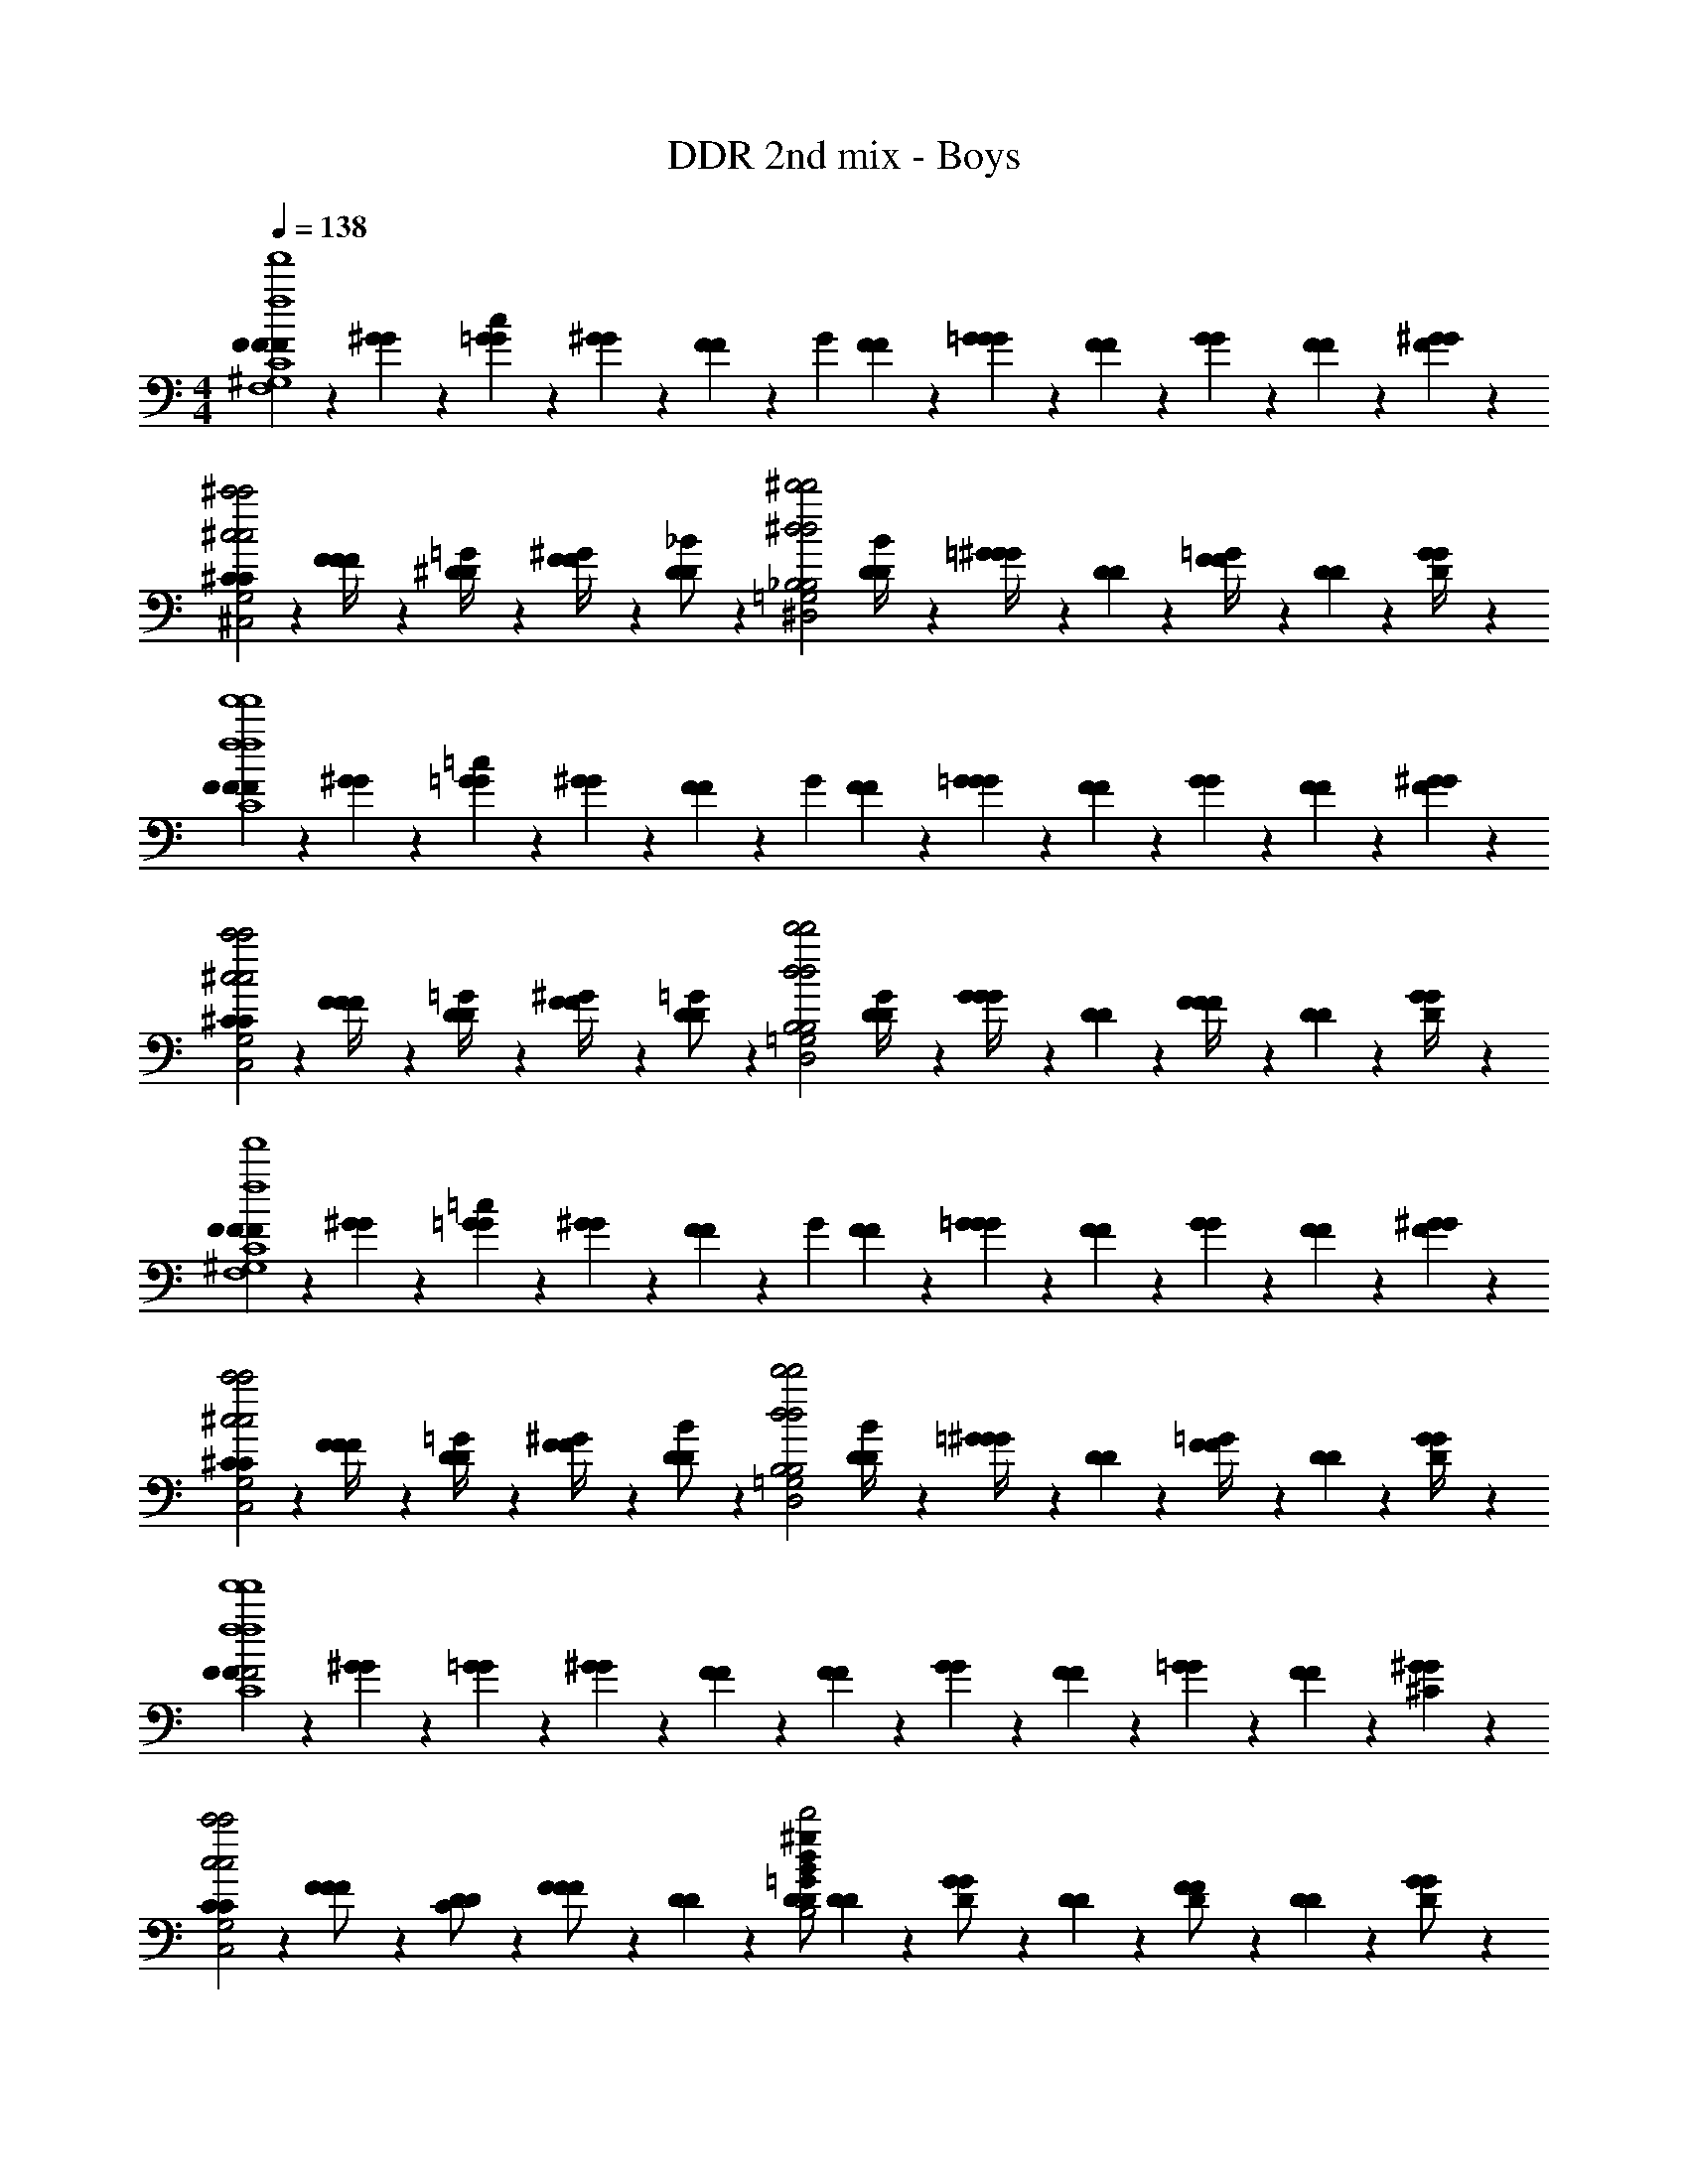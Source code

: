 X: 1
T: DDR 2nd mix - Boys
Z: ABC Generated by Starbound Composer
L: 1/4
M: 4/4
Q: 1/4=138
K: C
[F/12F/12F2/3f4f'4F,4^G,4C4f'4f4F,4G,4C4] z5/12 [^G/12G/12] z5/12 [=G/12G/12c2/3] z5/12 [^G/12G/12] z/6 [F/12F/12] z/6 [z/4G/3] [F/12F/12] z/6 [G/12G/12=G2/3] z/6 [F/12F/12] z/6 [G/12G/12] z/6 [F/12F/12] z/6 [^G/12G/12F2/3] z5/12 
[^C/12C/12^c'2^c2c'2c2^C,2F,2G,2C,2F,2G,2] z5/12 [F/12F/12F/4] z5/12 [^D/12D/12=G/4] z5/12 [F/12F/12^G/4] z/6 [D/12D/12_B/] z/6 [z/4^d'2^d2d'2d2^D,2=G,2_B,2D,2G,2B,2] [D/12D/12B/4] z/6 [=G/12G/12^G/4] z/6 [D/12D/12] z/6 [F/12F/12=G/4] z/6 [D/12D/12] z/6 [G/12G/12D/4] z5/12 
[F/12F/12F2/3f4f'4f'4f4F,4^G,4=C4F,4G,4C4] z5/12 [^G/12G/12] z5/12 [=G/12G/12=c2/3] z5/12 [^G/12G/12] z/6 [F/12F/12] z/6 [z/4G/3] [F/12F/12] z/6 [G/12G/12=G] z/6 [F/12F/12] z/6 [G/12G/12] z/6 [F/12F/12] z/6 [^G/12G/12F2/3] z5/12 
[^C/12C/12c'2^c2c'2c2C,2F,2G,2C,2F,2G,2] z5/12 [F/12F/12F/4] z5/12 [D/12D/12=G/4] z5/12 [F/12F/12^G/4] z/6 [D/12D/12=G/] z/6 [z/4d'2d2d'2d2D,2=G,2B,2D,2G,2B,2] [D/12D/12G/4] z/6 [G/12G/12G/4] z/6 [D/12D/12] z/6 [F/12F/12F/4] z/6 [D/12D/12] z/6 [G/12G/12D/4] z5/12 
[F/12F/12F2/3f4f'4F,4^G,4=C4f'4f4F,4G,4C4] z5/12 [^G/12G/12] z5/12 [=G/12G/12=c2/3] z5/12 [^G/12G/12] z/6 [F/12F/12] z/6 [z/4G/3] [F/12F/12] z/6 [G/12G/12=G] z/6 [F/12F/12] z/6 [G/12G/12] z/6 [F/12F/12] z/6 [^G/12G/12F2/3] z5/12 
[^C/12C/12c'2^c2c'2c2C,2F,2G,2C,2F,2G,2] z5/12 [F/12F/12F/4] z5/12 [D/12D/12=G/4] z5/12 [F/12F/12^G/4] z/6 [D/12D/12B/] z/6 [z/4d'2d2d'2d2D,2=G,2B,2D,2G,2B,2] [D/12D/12B/4] z/6 [=G/12G/12^G/4] z/6 [D/12D/12] z/6 [F/12F/12=G/4] z/6 [D/12D/12] z/6 [G/12G/12D/4] z5/12 
[F/12F/12F2f4f'4f'4f4F,4^G,4=C4F,4G,4C4] z5/12 [^G/12G/12] z5/12 [=G/12G/12] z5/12 [^G/12G/12] z/6 [F/12F/12] z5/12 [F/12F/12] z/6 [G/12G/12] z/6 [F/12F/12] z/6 [=G/12G/12] z/6 [F/12F/12] z/6 [^G/12G/12^C] z5/12 
[C/12C/12c'2c2c'2c2C,2F,2G,2C,2F,2G,2] z5/12 [F/12F/12F/] z5/12 [D/12D/12C/] z5/12 [F/12F/12F/] z/6 [D/12D/12] z/6 [z/4D/D4/3=G4/3B4/3^g4/3d4/3d'2d2d'2d2D,2=G,2B,2D,2G,2B,2] [D/12D/12] z/6 [G/12G/12D/] z/6 [D/12D/12] z/6 [F/12F/12D/] z/6 [D/12D/12] z/6 [G/12G/12D/] z5/12 
[F/12F/12F2/3f4f'4F,4^G,4=C4f'4f4F,4G,4C4] z5/12 [^G/12G/12F,,/6] z5/12 [=G/12G/12=c2/3] z5/12 [^G/12G/12F,,/6] z/6 [F/12F/12] z/6 [z/4G/3] [F/12F/12] z/6 [G/12G/12F,,/6=G2/3] z/6 [F/12F/12] z/6 [G/12G/12] z/6 [F/12F/12] z/6 [^G/12G/12F,,/6F2/3] z5/12 
[^C/12C/12c'2^c2c'2c2C,2F,2G,2C,2F,2G,2] z5/12 [F/12F/12^C,,/6F/4] z5/12 [D/12D/12=G/4] z5/12 [F/12F/12C,,/6^G/4] z/6 [D/12D/12B/] z/6 [z/4d'2d2d'2d2D,2=G,2B,2D,2G,2B,2] [D/12D/12B/4] z/6 [=G/12G/12^D,,/6^G/4] z/6 [D/12D/12] z/6 [F/12F/12=G/4] z/6 [D/12D/12] z/6 [G/12G/12D,,/6D/4] z5/12 
[F/12F/12F2/3f4f'4f'4f4F,4^G,4=C4F,4G,4C4] z5/12 [^G/12G/12F,,/6] z5/12 [=G/12G/12=c2/3] z5/12 [^G/12G/12F,,/6] z/6 [F/12F/12] z/6 [z/4G/3] [F/12F/12] z/6 [G/12G/12F,,/6=G] z/6 [F/12F/12] z/6 [G/12G/12] z/6 [F/12F/12] z/6 [^G/12G/12F,,/6F2/3] z5/12 
[^C/12C/12c'2^c2c'2c2C,2F,2G,2C,2F,2G,2] z5/12 [F/12F/12C,,/6F/4] z5/12 [D/12D/12=G/4] z5/12 [F/12F/12C,,/6^G/4] z/6 [D/12D/12=G/] z/6 [z/4d'2d2d'2d2D,2=G,2B,2D,2G,2B,2] [D/12D/12G/4] z/6 [G/12G/12D,,/6G/4] z/6 [D/12D/12] z/6 [F/12F/12F/4] z/6 [D/12D/12] z/6 [G/12G/12D,,/6D/4] z5/12 
[F/12F/12F2/3f4f'4F,4^G,4=C4f'4f4F,4G,4C4] z5/12 [^G/12G/12F,,/6] z5/12 [=G/12G/12=c2/3] z5/12 [^G/12G/12F,,/6] z/6 [F/12F/12] z/6 [z/4G/3] [F/12F/12] z/6 [G/12G/12F,,/6=G] z/6 [F/12F/12] z/6 [G/12G/12] z/6 [F/12F/12] z/6 [^G/12G/12F,,/6F2/3] z5/12 
[^C/12C/12c'2^c2c'2c2C,2F,2G,2C,2F,2G,2] z5/12 [F/12F/12C,,/6F/4] z5/12 [D/12D/12=G/4] z5/12 [F/12F/12C,,/6^G/4] z/6 [D/12D/12B/] z/6 [z/4d'2d2d'2d2D,2=G,2B,2D,2G,2B,2] [D/12D/12B/4] z/6 [=G/12G/12D,,/6^G/4] z/6 [D/12D/12] z/6 [F/12F/12=G/4] z/6 [D/12D/12] z/6 [G/12G/12D,,/6D/4] z5/12 
[F/12F/12F2f4f'4f'4f4F,4^G,4=C4F,4G,4C4] z5/12 [^G/12G/12F,,/6] z5/12 [=G/12G/12] z5/12 [^G/12G/12F,,/6] z/6 [F/12F/12] z5/12 [F/12F/12] z/6 [G/12G/12F,,/6] z/6 [F/12F/12] z/6 [=G/12G/12] z/6 [F/12F/12] z/6 [^G/12G/12F,,/6^C] z5/12 
[C/12C/12c'2c2c'2c2C,2F,2G,2C,2F,2G,2] z5/12 [F/12F/12F/] z5/12 [D/12D/12C/] z5/12 [F/12F/12F/] z/6 [D/12D/12] z/6 [z/4D/d'2d2d'2d2D,2=G,2B,2D,2G,2B,2] [D/12D/12] z/6 [=G/12G/12D/] z/6 [D/12D/12] z/6 [F/12F/12D/] z/6 [D/12D/12] z/6 [G/12G/12D/] z5/12 
F/12 z/6 G/12 z/6 [^G/12F,,/6F/3] z/6 =c/12 z/6 [F/12F/3] z/6 =G/12 z/6 [^G/12F,,/6F/4] z/6 [c/12F2/3] z/6 F/12 z/6 =G/12 z/6 [^G/12F,,/6] z/6 c/12 z/6 [F/12F/3] z/6 =G/12 z/6 [^G/12F,,/6=G/3] z/6 c/12 z/6 
[F/12^G/3] z/6 =G/12 z/6 [^G/12F,,/6=G/6] z/6 c/12 z/6 [F/12F/] z/6 G/12 z/6 [^G/12F,,/6D/6] z/6 [c/12F] z/6 F/12 z/6 =G/12 z/6 [^G/12F,,/6] z/6 c/12 z/6 F/12 z/6 =G/12 z/6 [^G/12F,,/6] z/6 c/12 z/6 
D/12 z/6 F/12 z/6 [=G/12D,,/6D/3] z/6 B/12 z/6 [D/12D/3] z/6 F/12 z/6 [G/12D,,/6D/3] z/6 B/12 z/6 [D/12D/3] z/6 F/12 z/6 [G/12D,,/6D/3] z/6 B/12 z/6 [D/12^G/3] z/6 F/12 z/6 [=G/12D,,/6G] z/6 B/12 z/6 
C/12 z/6 F/12 z/6 [G/12C,,/6F2] z/6 ^G/12 z/6 C/12 z/6 F/12 z/6 [=G/12C,,/6F/4] z/6 [^G/12=G/4] z/6 [D/12^G7/8] z/6 F/12 z/6 [=G/12D,,/6] z/6 [B/12G7/8] z/6 D/12 z/6 F/12 z/6 [G/12D,,/6D/] z/6 B/12 z/6 
[F/12F2] z/6 G/12 z/6 [^G/12F,,/6F/3] z/6 c/12 z/6 [F/12F/3] z/6 =G/12 z/6 [^G/12F,,/6F/6] z/6 [c/12F] z/6 F/12 z/6 =G/12 z/6 [^G/12F,,/6] z/6 [c/12F/6] z/6 [F/12F/3] z/6 =G/12 z/6 [^G/12F,,/6=G/3] z/6 c/12 z/6 
[F/12^G/3] z/6 =G/12 z/6 [^G/12F,,/6=G/6] z/6 c/12 z/6 [F/12^G/] z/6 =G/12 z/6 [^G/12F,,/6B/6] z/6 [c/12F] z/6 F/12 z/6 =G/12 z/6 [^G/12F,,/6] z/6 c/12 z/6 F/12 z/6 =G/12 z/6 [^G/12F,,/6] z/6 c/12 z/6 
D/12 z/6 F/12 z/6 [=G/12D,,/6D/3] z/6 B/12 z/6 [D/12D/3] z/6 F/12 z/6 [G/12D,,/6D/4] z/6 [B/12D/3] z/6 D/12 z/6 F/12 z/6 [G/12D/12D,,/6] z/6 B/12 z/6 [D/12^G/3] z/6 F/12 z/6 [=G/12D,,/6G] z/6 B/12 z/6 
C/12 z/6 F/12 z/6 [G/12C,,/6F2] z/6 ^G/12 z/6 C/12 z/6 F/12 z/6 [=G/12C,,/6F/4] z/6 [^G/12=G/4] z/6 [D/12^G7/8] z/6 F/12 z/6 [=G/12D,,/6] z/6 [B/12G7/8] z/6 D/12 z/6 F/12 z/6 [G/12D,,/6D/] z/6 B/12 z/6 
[^G/12G2] z/6 B/12 z/6 [c/12^G,,/6G/3] z/6 d/12 z/6 [G/12G/3] z/6 B/12 z/6 [c/12G,,/6G/6] z/6 [d/12G2/3] z/6 G/12 z/6 B/12 z/6 [c/12G,,/6G/3] z/6 d/12 z/6 [G/12B/3] z/6 B/12 z/6 [c/12G,,/6c/3] z/6 d/12 z/6 
[D/12B/] z/6 F/12 z/6 [=G/12D,,/6] z/6 [B/12G/] z/6 D/12 z/6 F/12 z/6 [G/12D,,/6D/] z/6 B/12 z/6 D/12 z/6 F/12 z/6 [G/12D,,/6] z/6 B/12 z/6 D/12 z/6 F/12 z/6 [G/12D,,/6] z/6 B/12 z/6 
C/12 z/6 D/12 z/6 [F/12C,,/6C/3] z/6 ^G/12 z/6 [C/12C/3] z/6 D/12 z/6 [F/12C,,/6C/6] z/6 [G/12C/3] z/6 C/12 z/6 [D/12C/6] z/6 [F/12C,,/6C/3] z/6 G/12 z/6 [C/12F/3] z/6 D/12 z/6 [F/12C,,/6C/3] z/6 G/12 z/6 
D/12 z/6 F/12 z/6 [=G/12D,,/6D/3] z/6 B/12 z/6 [D/12D/6] z/6 [F/12D/3] z/6 [G/12D,,/6] z/6 [B/12D/3] z/6 [D/12D2G2B2d2g2] z/6 [F/12D/6] z/6 [G/12D,,/6D/3] z/6 B/12 z/6 [D/12G/3] z/6 F/12 z/6 [G/12D,,/6D/3] z/6 B/12 z/6 
[F/12F/12F2/3f4f'4F,4^G,4=C4f'4f4F,4G,4C4] z5/12 [^G/12G/12F,,/6] z5/12 [=G/12G/12c2/3] z5/12 [^G/12G/12F,,/6] z/6 [F/12F/12] z/6 [z/4G/3] [F/12F/12] z/6 [G/12G/12F,,/6=G2/3] z/6 [F/12F/12] z/6 [G/12G/12] z/6 [F/12F/12] z/6 [^G/12G/12F,,/6F2/3] z5/12 
[^C/12C/12c'2^c2c'2c2C,2F,2G,2C,2F,2G,2] z5/12 [F/12F/12C,,/6F/4] z5/12 [D/12D/12=G/4] z5/12 [F/12F/12C,,/6^G/4] z/6 [D/12D/12B/] z/6 [z/4d'2d2d'2d2D,2=G,2B,2D,2G,2B,2] [D/12D/12B/4] z/6 [=G/12G/12D,,/6^G/4] z/6 [D/12D/12] z/6 [F/12F/12=G/4] z/6 [D/12D/12] z/6 [G/12G/12D,,/6D/4] z5/12 
[F/12F/12F2/3f4f'4f'4f4F,4^G,4=C4F,4G,4C4] z5/12 [^G/12G/12F,,/6] z5/12 [=G/12G/12=c2/3] z5/12 [^G/12G/12F,,/6] z/6 [F/12F/12] z/6 [z/4G/3] [F/12F/12] z/6 [G/12G/12F,,/6=G] z/6 [F/12F/12] z/6 [G/12G/12] z/6 [F/12F/12] z/6 [^G/12G/12F,,/6F2/3] z5/12 
[^C/12C/12c'2^c2c'2c2C,2F,2G,2C,2F,2G,2] z5/12 [F/12F/12C,,/6F/4] z5/12 [D/12D/12=G/4] z5/12 [F/12F/12C,,/6^G/4] z/6 [D/12D/12=G/] z/6 [z/4d'2d2d'2d2D,2=G,2B,2D,2G,2B,2] [D/12D/12G/4] z/6 [G/12G/12D,,/6G/4] z/6 [D/12D/12] z/6 [F/12F/12F/4] z/6 [D/12D/12] z/6 [G/12G/12D,,/6D/4] z5/12 
[F/12F/12F2/3f4f'4F,4^G,4=C4f'4f4F,4G,4C4] z5/12 [^G/12G/12F,,/6] z5/12 [=G/12G/12=c2/3] z5/12 [^G/12G/12F,,/6] z/6 [F/12F/12] z/6 [z/4G/3] [F/12F/12] z/6 [G/12G/12F,,/6=G] z/6 [F/12F/12] z/6 [G/12G/12] z/6 [F/12F/12] z/6 [^G/12G/12F,,/6F2/3] z5/12 
[^C/12C/12c'2^c2c'2c2C,2F,2G,2C,2F,2G,2] z5/12 [F/12F/12C,,/6F/4] z5/12 [D/12D/12=G/4] z5/12 [F/12F/12C,,/6^G/4] z/6 [D/12D/12B/] z/6 [z/4d'2d2d'2d2D,2=G,2B,2D,2G,2B,2] [D/12D/12B/4] z/6 [=G/12G/12D,,/6^G/4] z/6 [D/12D/12] z/6 [F/12F/12=G/4] z/6 [D/12D/12] z/6 [G/12G/12D,,/6D/4] z5/12 
[F/12F/12F2f4f'4f'4f4F,4^G,4=C4F,4G,4C4] z5/12 [^G/12G/12F,,/6] z5/12 [=G/12G/12] z5/12 [^G/12G/12F,,/6] z/6 [F/12F/12] z5/12 [F/12F/12] z/6 [G/12G/12F,,/6] z/6 [F/12F/12] z/6 [=G/12G/12] z/6 [F/12F/12] z/6 [^G/12G/12F,,/6^C] z5/12 
[C/12C/12c'2c2c'2c2C,2F,2G,2C,2F,2G,2] z5/12 [F/12F/12F/] z5/12 [D/12D/12C/] z5/12 [F/12F/12F/] z/6 [D/12D/12] z/6 [z/4D/d'2d2d'2d2D,2=G,2B,2D,2G,2B,2] [D/12D/12=B7/4e7/4=g7/4a7/4E7/4=G7/4B7/4e7/4g7/4a7/4E7/4G7/4] z/6 [G/12G/12D/] z/6 [D/12D/12] z/6 [F/12F/12D/] z/6 [D/12D/12] z/6 [G/12G/12D/] z5/12 
[F/12F/12f4f'4F,4^G,4=C4f'4f4F,4G,4C4] z5/12 [^G/12G/12F,,/6] z5/12 [=G/12G/12] z5/12 [^G/12G/12F,,/6] z/6 [F/12F/12] z5/12 [F/12F/12] z/6 [G/12G/12F,,/6] z/6 [F/12F/12] z/6 [=G/12G/12] z/6 [F/12F/12] z/6 [^G/12G/12F,,/6] z5/12 
[^C/12C/12^g'2^g2c'2c2C,2F,2G,2C,2F,2G,2] z5/12 [F/12F/12C,,/6] z5/12 [D/12D/12] z5/12 [F/12F/12C,,/6] z/6 [D/12D/12] z/6 [z/4=g'2=g2d'2d2D,2=G,2B,2D,2G,2B,2] [D/12D/12] z/6 [=G/12G/12D,,/6] z/6 [D/12D/12] z/6 [F/12F/12] z/6 [D/12D/12] z/6 [G/12G/12D,,/6] z5/12 
[F/12F/12f4f'4f'4f4F,4^G,4=C4F,4G,4C4] z5/12 [^G/12G/12F,,/6] z5/12 [=G/12G/12] z5/12 [^G/12G/12F,,/6] z/6 [F/12F/12] z5/12 [F/12F/12] z/6 [G/12G/12F,,/6] z/6 [F/12F/12] z/6 [=G/12G/12] z/6 [F/12F/12] z/6 [^G/12G/12F,,/6] z5/12 
[^C/12C/12c'2c2c'2c2C,2F,2G,2C,2F,2G,2] z5/12 [F/12F/12C,,/6] z5/12 [D/12D/12] z5/12 [F/12F/12C,,/6] z/6 [D/12D/12] z/6 [z/4d'2d2d'2d2D,2=G,2B,2D,2G,2B,2] [D/12D/12] z/6 [=G/12G/12D,,/6] z/6 [D/12D/12] z/6 [F/12F/12] z/6 [D/12D/12] z/6 [G/12G/12D,,/6] z5/12 
[F/12F/12F2/3f4f'4F,4^G,4=C4f'4f4F,4G,4C4] z5/12 [^G/12G/12F,,/6] z5/12 [=G/12G/12=c2/3] z5/12 [^G/12G/12F,,/6] z/6 [F/12F/12] z/6 [z/4G/3] [F/12F/12] z/6 [G/12G/12F,,/6=G2/3] z/6 [F/12F/12] z/6 [G/12G/12] z/6 [F/12F/12] z/6 [^G/12G/12F,,/6F2/3] z5/12 
[^C/12C/12c'2^c2c'2c2C,2F,2G,2C,2F,2G,2] z5/12 [F/12F/12C,,/6F/4] z5/12 [D/12D/12=G/4] z5/12 [F/12F/12C,,/6^G/4] z/6 [D/12D/12_B/] z/6 [z/4d'2d2d'2d2D,2=G,2B,2D,2G,2B,2] [D/12D/12B/4] z/6 [=G/12G/12D,,/6^G/4] z/6 [D/12D/12] z/6 [F/12F/12=G/4] z/6 [D/12D/12] z/6 [G/12G/12D,,/6D/4] z5/12 
[F/12F/12F2/3f4f'4f'4f4F,4^G,4=C4F,4G,4C4] z5/12 [^G/12G/12F,,/6] z5/12 [=G/12G/12=c2/3] z5/12 [^G/12G/12F,,/6] z/6 [F/12F/12] z/6 [z/4G/3] [F/12F/12] z/6 [G/12G/12F,,/6=G] z/6 [F/12F/12] z/6 [G/12G/12] z/6 [F/12F/12] z/6 [^G/12G/12F,,/6F2/3] z5/12 
[^C/12C/12c'2^c2c'2c2C,2F,2G,2C,2F,2G,2] z5/12 [F/12F/12C,,/6F/4] z5/12 [D/12D/12=G/4] z5/12 [F/12F/12C,,/6^G/4] z/6 [D/12D/12=G/] z/6 [z/4d'2d2d'2d2D,2=G,2B,2D,2G,2B,2] [D/12D/12G/4] z/6 [G/12G/12D,,/6G/4] z/6 [D/12D/12] z/6 [F/12F/12F/4] z/6 [D/12D/12] z/6 [G/12G/12D,,/6D/4] z5/12 
[F/12F/12F2/3f4f'4F,4^G,4=C4f'4f4F,4G,4C4] z5/12 [^G/12G/12F,,/6] z5/12 [=G/12G/12=c2/3] z5/12 [^G/12G/12F,,/6] z/6 [F/12F/12] z/6 [z/4G/3] [F/12F/12] z/6 [G/12G/12F,,/6=G] z/6 [F/12F/12] z/6 [G/12G/12] z/6 [F/12F/12] z/6 [^G/12G/12F,,/6F2/3] z5/12 
[^C/12C/12c'2^c2c'2c2C,2F,2G,2C,2F,2G,2] z5/12 [F/12F/12C,,/6F/4] z5/12 [D/12D/12=G/4] z5/12 [F/12F/12C,,/6^G/4] z/6 [D/12D/12B/] z/6 [z/4d'2d2d'2d2D,2=G,2B,2D,2G,2B,2] [D/12D/12B/4] z/6 [=G/12G/12D,,/6^G/4] z/6 [D/12D/12] z/6 [F/12F/12=G/4] z/6 [D/12D/12] z/6 [G/12G/12D,,/6D/4] z5/12 
[F/12F/12F2f4f'4f'4f4F,4^G,4=C4F,4G,4C4] z5/12 [^G/12G/12F,,/6] z5/12 [=G/12G/12] z5/12 [^G/12G/12F,,/6] z/6 [F/12F/12] z5/12 [F/12F/12] z/6 [G/12G/12F,,/6] z/6 [F/12F/12] z/6 [=G/12G/12] z/6 [F/12F/12] z/6 [^G/12G/12F,,/6^C] z5/12 
[C/12C/12c'2c2c'2c2C,2F,2G,2C,2F,2G,2] z5/12 [F/12F/12F/] z5/12 [D/12D/12C/] z5/12 [F/12F/12F/] z/6 [D/12D/12] z/6 [z/4D/d'2d2d'2d2D,2=G,2B,2D,2G,2B,2] [D/12D/12] z/6 [=G/12G/12D/] z/6 [D/12D/12] z/6 [F/12F/12D/] z/6 [D/12D/12] z/6 [G/12G/12D/] z5/12 
[f4f'4f'4f4F,4^G,4=C4F,4G,4C4] 
